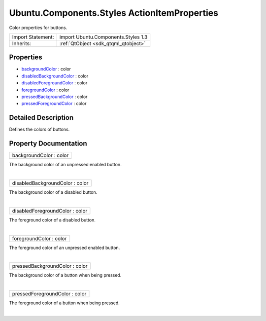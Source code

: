 .. _sdk_ubuntu_components_styles_actionitemproperties:
Ubuntu.Components.Styles ActionItemProperties
=============================================

Color properties for buttons.

+--------------------------------------+--------------------------------------+
| Import Statement:                    | import Ubuntu.Components.Styles 1.3  |
+--------------------------------------+--------------------------------------+
| Inherits:                            | :ref:`QtObject <sdk_qtqml_qtobject>` |
+--------------------------------------+--------------------------------------+

Properties
----------

-  `backgroundColor </sdk/apps/qml/Ubuntu.Components/Styles.ActionItemProperties/_backgroundColor-prop>`_ 
   : color
-  `disabledBackgroundColor </sdk/apps/qml/Ubuntu.Components/Styles.ActionItemProperties/_disabledBackgroundColor-prop>`_ 
   : color
-  `disabledForegroundColor </sdk/apps/qml/Ubuntu.Components/Styles.ActionItemProperties/_disabledForegroundColor-prop>`_ 
   : color
-  `foregroundColor </sdk/apps/qml/Ubuntu.Components/Styles.ActionItemProperties/_foregroundColor-prop>`_ 
   : color
-  `pressedBackgroundColor </sdk/apps/qml/Ubuntu.Components/Styles.ActionItemProperties/_pressedBackgroundColor-prop>`_ 
   : color
-  `pressedForegroundColor </sdk/apps/qml/Ubuntu.Components/Styles.ActionItemProperties/_pressedForegroundColor-prop>`_ 
   : color

Detailed Description
--------------------

Defines the colors of buttons.

Property Documentation
----------------------

.. _sdk_ubuntu_components_styles_actionitemproperties_backgroundColor-prop:

+--------------------------------------------------------------------------+
|        \ backgroundColor : color                                         |
+--------------------------------------------------------------------------+

The background color of an unpressed enabled button.

| 

.. _sdk_ubuntu_components_styles_actionitemproperties_disabledBackgroundColor-prop:

+--------------------------------------------------------------------------+
|        \ disabledBackgroundColor : color                                 |
+--------------------------------------------------------------------------+

The background color of a disabled button.

| 

.. _sdk_ubuntu_components_styles_actionitemproperties_disabledForegroundColor-prop:

+--------------------------------------------------------------------------+
|        \ disabledForegroundColor : color                                 |
+--------------------------------------------------------------------------+

The foreground color of a disabled button.

| 

.. _sdk_ubuntu_components_styles_actionitemproperties_foregroundColor-prop:

+--------------------------------------------------------------------------+
|        \ foregroundColor : color                                         |
+--------------------------------------------------------------------------+

The foreground color of an unpressed enabled button.

| 

.. _sdk_ubuntu_components_styles_actionitemproperties_pressedBackgroundColor-prop:

+--------------------------------------------------------------------------+
|        \ pressedBackgroundColor : color                                  |
+--------------------------------------------------------------------------+

The background color of a button when being pressed.

| 

.. _sdk_ubuntu_components_styles_actionitemproperties_pressedForegroundColor-prop:

+--------------------------------------------------------------------------+
|        \ pressedForegroundColor : color                                  |
+--------------------------------------------------------------------------+

The foreground color of a button when being pressed.

| 
